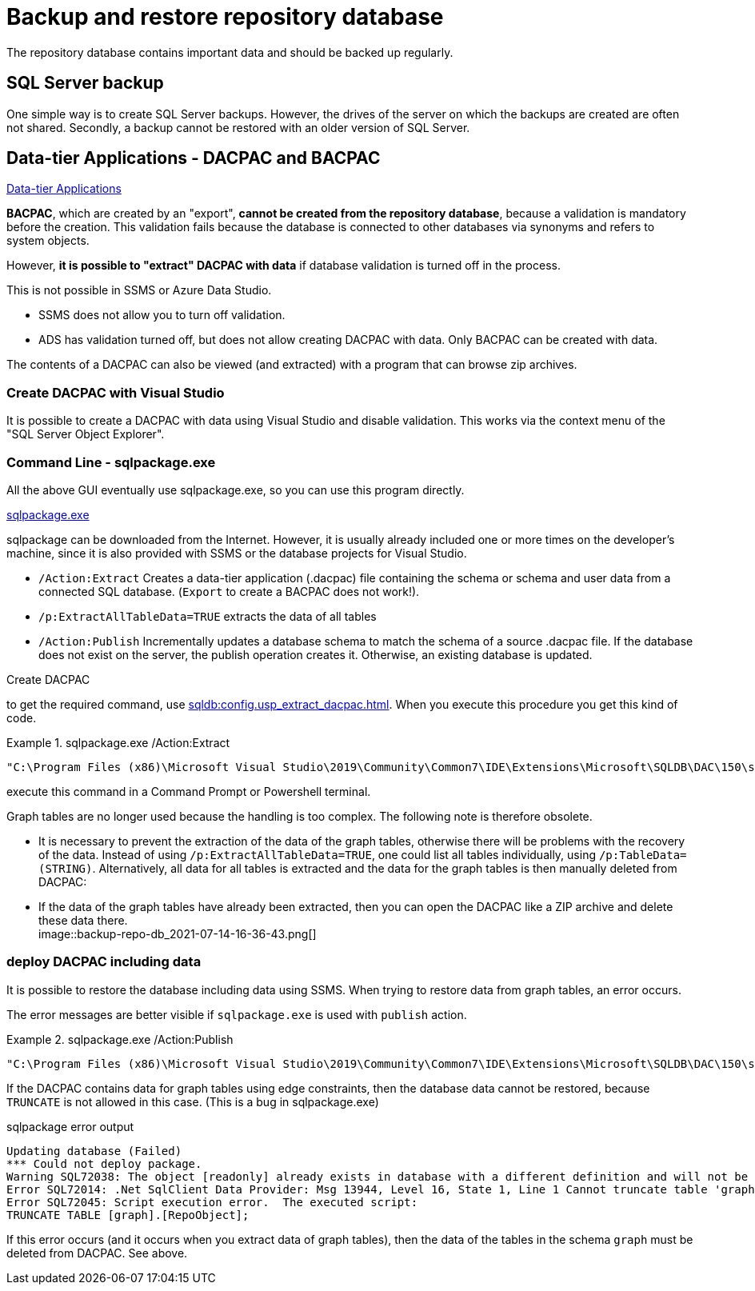 = Backup and restore repository database

The repository database contains important data and should be backed up regularly.

== SQL Server backup

One simple way is to create SQL Server backups. However, the drives of the server on which the backups are created are often not shared. Secondly, a backup cannot be restored with an older version of SQL Server.

== Data-tier Applications - DACPAC and BACPAC

https://docs.microsoft.com/en-us/sql/relational-databases/data-tier-applications/data-tier-applications?view=sql-server-ver15[Data-tier Applications]


*BACPAC*, which are created by an "export", *cannot be created from the repository database*, because a validation is mandatory before the creation. This validation fails because the database is connected to other databases via synonyms and refers to system objects.

However, *it is possible to "extract" DACPAC with data* if database validation is turned off in the process.

This is not possible in SSMS or Azure Data Studio.

* SSMS does not allow you to turn off validation.
* ADS has validation turned off, but does not allow creating DACPAC with data. Only BACPAC can be created with data.

The contents of a DACPAC can also be viewed (and extracted) with a program that can browse zip archives.

=== Create DACPAC with Visual Studio

It is possible to create a DACPAC with data using Visual Studio and disable validation. This works via the context menu of the "SQL Server Object Explorer".

=== Command Line - sqlpackage.exe

All the above GUI eventually use sqlpackage.exe, so you can use this program directly.

https://docs.microsoft.com/en-us/sql/tools/sqlpackage/sqlpackage?view=sql-server-ver15[sqlpackage.exe]

sqlpackage can be downloaded from the Internet. However, it is usually already included one or more times on the developer's machine, since it is also provided with SSMS or the database projects for Visual Studio.

* `/Action:Extract` Creates a data-tier application (.dacpac) file containing the schema or schema and user data from a connected SQL database. (`Export` to create a BACPAC does not work!).
* `/p:ExtractAllTableData=TRUE` extracts the data of all tables
* `/Action:Publish` Incrementally updates a database schema to match the schema of a source .dacpac file. If the database does not exist on the server, the publish operation creates it. Otherwise, an existing database is updated.

Create DACPAC

to get the required command, use xref:sqldb:config.usp_extract_dacpac.adoc[]. When you execute this procedure you get this kind of code.

.sqlpackage.exe /Action:Extract
====
....
"C:\Program Files (x86)\Microsoft Visual Studio\2019\Community\Common7\IDE\Extensions\Microsoft\SQLDB\DAC\150\sqlpackage.exe" /TargetFile:"D:\Repos\gitlab\DataHandwerk\DataHandwerk-toolkit-mssql\dhw_dacpac\dhw_self.dacpac" /Action:Extract /SourceServerName:"ACER-F17\SQL2019" /SourceDatabaseName:"dhw_self" /p:IgnorePermissions=TRUE /p:IgnoreUserLoginMappings=TRUE /p:TableData=[config].[Parameter] /p:TableData=[config].[SsasDatabasename] /p:TableData=[configT].[spt_values] /p:TableData=[property].[external_RepoObjectColumnProperty] /p:TableData=[property].[external_RepoObjectProperty] /p:TableData=[property].[PropertyName_RepoObject_T] /p:TableData=[property].[PropertyName_RepoObjectColumn_T] /p:TableData=[property].[RepoObjectColumnProperty] /p:TableData=[property].[RepoObjectProperty] /p:TableData=[property].[RepoSchemaProperty] /p:TableData=[reference].[additional_Reference] /p:TableData=[reference].[additional_Reference_database_T] /p:TableData=[reference].[additional_Reference_Object_T] /p:TableData=[reference].[additional_Reference_ObjectColumn_T] /p:TableData=[reference].[RepoObject_QueryPlan] /p:TableData=[reference].[RepoObject_reference_T] /p:TableData=[reference].[RepoObject_ReferenceTree] /p:TableData=[reference].[RepoObjectColumn_reference_T] /p:TableData=[reference].[RepoObjectColumnSource_virtual] /p:TableData=[reference].[RepoObjectSource_FirstResultSet] /p:TableData=[reference].[RepoObjectSource_QueryPlan] /p:TableData=[reference].[RepoObjectSource_virtual] /p:TableData=[repo].[ForeignKey_Indexes_union_T] /p:TableData=[repo].[ForeignKey_virtual] /p:TableData=[repo].[Index_ColumList_T] /p:TableData=[repo].[Index_Settings] /p:TableData=[repo].[Index_ssas_T] /p:TableData=[repo].[Index_virtual] /p:TableData=[repo].[IndexColumn_ssas_T] /p:TableData=[repo].[IndexColumn_union_T] /p:TableData=[repo].[IndexColumn_virtual] /p:TableData=[repo].[RepoObject] /p:TableData=[repo].[RepoObject_persistence] /p:TableData=[repo].[RepoObjectColumn] /p:TableData=[repo].[RepoSchema] /p:TableData=[sqlparse].[RepoObject_SqlModules] /p:TableData=[sqlparse].[RepoObject_SqlModules_41_from_T] /p:TableData=[sqlparse].[RepoObject_SqlModules_61_SelectIdentifier_Union_T] /p:TableData=[ssas].[Measures_translation_T] /p:TableData=[ssas].[model_json] /p:TableData=[ssas].[model_json_31_tables_T] /p:TableData=[ssas].[model_json_311_tables_columns_T] /p:TableData=[ssas].[model_json_312_tables_measures_T] /p:TableData=[ssas].[model_json_32_relationships_T] /p:TableData=[ssas].[model_json_33_dataSources_T] /p:TableData=[ssas].[model_json_3411_cultures_translations_model_T] /p:TableData=[ssas].[RepoObjectColumn_translation_T] /p:TableData=[ssis].[Package] /p:TableData=[ssis].[PackageConnection] /p:TableData=[ssis].[PackageFlow] /p:TableData=[ssis].[PackageParameter] /p:TableData=[ssis].[PackageTask] /p:TableData=[ssis].[PackageTask_Dft_Component] /p:TableData=[ssis].[PackageTask_Dft_Component_input] /p:TableData=[ssis].[PackageTask_Dft_Component_input_externalMetadataColumn] /p:TableData=[ssis].[PackageTask_Dft_Component_input_inputColumn] /p:TableData=[ssis].[PackageTask_Dft_Component_output] /p:TableData=[ssis].[PackageTask_Dft_Component_output_externalMetadataColumn] /p:TableData=[ssis].[PackageTask_Dft_Component_output_outputcolumn] /p:TableData=[ssis].[PackageTask_Dft_SrcDest] /p:TableData=[ssis].[PackageTask_Sql_Parameter] /p:TableData=[ssis].[PackageVariable] /p:TableData=[ssis].[Project] /p:TableData=[ssis].[ProjectConnection] /p:TableData=[uspgenerator].[GeneratorUsp] /p:TableData=[uspgenerator].[GeneratorUspParameter] /p:TableData=[uspgenerator].[GeneratorUspStep] /p:TableData=[workflow].[Connection] /p:TableData=[workflow].[ProcedureDependency] /p:TableData=[workflow].[Workflow] /p:TableData=[workflow].[Workflow_ProcedureDependency_T] /p:TableData=[workflow].[Workflow_ProcedureDependency_T_bidirectional_T] /p:TableData=[workflow].[WorkflowStep] /p:TableData=[workflow].[WorkflowStep_Sortorder]
....
====

execute this command in a Command Prompt or Powershell terminal.

// ====
// ....
// "C:\Program Files (x86)\Microsoft Visual Studio\2019\Enterprise\Common7\IDE\Extensions\Microsoft\SQLDB\DAC\150\sqlpackage.exe" /TargetFile:"C:\Users\GoerGer\Documents\dacpac\dhw_BudgetControlling.dacpac" /Action:Extract /SourceServerName:"hahnbidev04" /SourceDatabaseName:"dhw_BudgetControlling" /p:ExtractAllTableData=TRUE
// ....
// ====

Graph tables are no longer used because the handling is too complex. The following note is therefore obsolete.

* It is necessary to prevent the extraction of the data of the graph tables, otherwise there will be problems with the recovery of the data. Instead of using `/p:ExtractAllTableData=TRUE`, one could list all tables individually, using `/p:TableData=(STRING)`. Alternatively, all data for all tables is extracted and the data for the graph tables is then manually deleted from DACPAC: 
* If the data of the graph tables have already been extracted, then you can open the DACPAC like a ZIP archive and delete these data there. +
image::backup-repo-db_2021-07-14-16-36-43.png[]

=== deploy DACPAC including data

It is possible to restore the database including data using SSMS. When trying to restore data from graph tables, an error occurs.

The error messages are better visible if `sqlpackage.exe` is used with `publish` action.

.sqlpackage.exe /Action:Publish
====
....
"C:\Program Files (x86)\Microsoft Visual Studio\2019\Community\Common7\IDE\Extensions\Microsoft\SQLDB\DAC\150\sqlpackage.exe" /SourceFile:"D:\Repos\GitHub\DataHandwerk\DataHandwerk-toolkit-mssql\db_DataHandwerk\Snapshots\dhw_self.dacpac" /Action:Publish /TargetServerName:"localhost\sql2019" /TargetDatabaseName:"dhw_self_v4"
....
====

If the DACPAC contains data for graph tables using edge constraints, then the database data cannot be restored, because `TRUNCATE` is not allowed in this case. (This is a bug in sqlpackage.exe)

.sqlpackage error output
----
Updating database (Failed)
*** Could not deploy package.
Warning SQL72038: The object [readonly] already exists in database with a different definition and will not be altered.
Error SQL72014: .Net SqlClient Data Provider: Msg 13944, Level 16, State 1, Line 1 Cannot truncate table 'graph.RepoObject' because it is being referenced by an EDGE constraint.
Error SQL72045: Script execution error.  The executed script:
TRUNCATE TABLE [graph].[RepoObject];
----

If this error occurs (and it occurs when you extract data of graph tables), then the data of the tables in the schema `graph` must be deleted from DACPAC. See above.

// tag::to-do[]
// end::to-do[]
